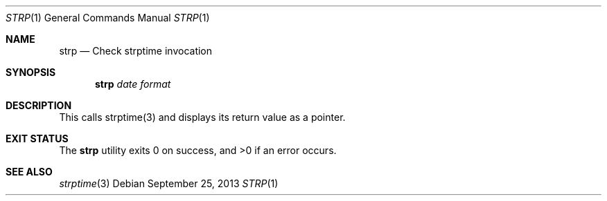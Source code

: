.\" Public domain
.Dd September 25, 2013
.Dt STRP 1
.Os
.Sh NAME
.Nm strp
.Nd "Check strptime invocation"
.Sh SYNOPSIS
.Nm
.Ar date
.Ar format
.Sh DESCRIPTION
This calls strptime(3) and displays its return value as a pointer.
.Sh EXIT STATUS
.Ex -std
.Sh SEE ALSO
.Xr strptime 3
